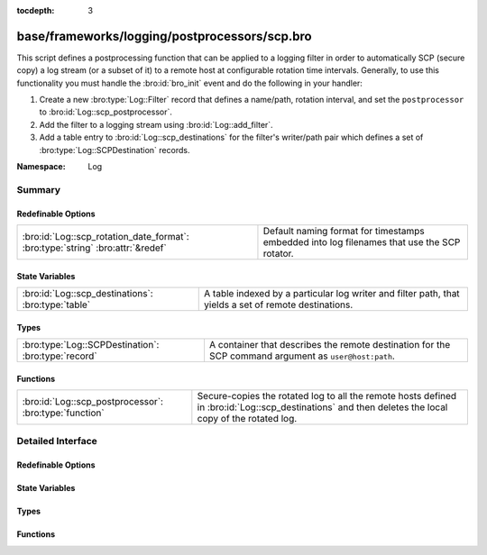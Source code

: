 :tocdepth: 3

base/frameworks/logging/postprocessors/scp.bro
==============================================
.. bro:namespace:: Log

This script defines a postprocessing function that can be applied
to a logging filter in order to automatically SCP (secure copy)
a log stream (or a subset of it) to a remote host at configurable
rotation time intervals.  Generally, to use this functionality
you must handle the :bro:id:`bro_init` event and do the following
in your handler:

1) Create a new :bro:type:`Log::Filter` record that defines a name/path,
   rotation interval, and set the ``postprocessor`` to
   :bro:id:`Log::scp_postprocessor`.
2) Add the filter to a logging stream using :bro:id:`Log::add_filter`.
3) Add a table entry to :bro:id:`Log::scp_destinations` for the filter's
   writer/path pair which defines a set of :bro:type:`Log::SCPDestination`
   records.

:Namespace: Log

Summary
~~~~~~~
Redefinable Options
###################
============================================================================== ================================================================
:bro:id:`Log::scp_rotation_date_format`: :bro:type:`string` :bro:attr:`&redef` Default naming format for timestamps embedded into log filenames
                                                                               that use the SCP rotator.
============================================================================== ================================================================

State Variables
###############
================================================== =======================================================================
:bro:id:`Log::scp_destinations`: :bro:type:`table` A table indexed by a particular log writer and filter path, that yields
                                                   a set of remote destinations.
================================================== =======================================================================

Types
#####
=================================================== =====================================================================
:bro:type:`Log::SCPDestination`: :bro:type:`record` A container that describes the remote destination for the SCP command
                                                    argument as ``user@host:path``.
=================================================== =====================================================================

Functions
#########
====================================================== ===========================================================
:bro:id:`Log::scp_postprocessor`: :bro:type:`function` Secure-copies the rotated log to all the remote hosts
                                                       defined in :bro:id:`Log::scp_destinations` and then deletes
                                                       the local copy of the rotated log.
====================================================== ===========================================================


Detailed Interface
~~~~~~~~~~~~~~~~~~
Redefinable Options
###################
.. bro:id:: Log::scp_rotation_date_format

   :Type: :bro:type:`string`
   :Attributes: :bro:attr:`&redef`
   :Default: ``"%Y-%m-%d-%H-%M-%S"``

   Default naming format for timestamps embedded into log filenames
   that use the SCP rotator.

State Variables
###############
.. bro:id:: Log::scp_destinations

   :Type: :bro:type:`table` [:bro:type:`Log::Writer`, :bro:type:`string`] of :bro:type:`set` [:bro:type:`Log::SCPDestination`]
   :Default: ``{}``

   A table indexed by a particular log writer and filter path, that yields
   a set of remote destinations.  The :bro:id:`Log::scp_postprocessor`
   function queries this table upon log rotation and performs a secure
   copy of the rotated log to each destination in the set.  This
   table can be modified at run-time.

Types
#####
.. bro:type:: Log::SCPDestination

   :Type: :bro:type:`record`

      user: :bro:type:`string`
         The remote user to log in as.  A trust mechanism should be
         pre-established.

      host: :bro:type:`string`
         The remote host to which to transfer logs.

      path: :bro:type:`string`
         The path/directory on the remote host to send logs.

   A container that describes the remote destination for the SCP command
   argument as ``user@host:path``.

Functions
#########
.. bro:id:: Log::scp_postprocessor

   :Type: :bro:type:`function` (info: :bro:type:`Log::RotationInfo`) : :bro:type:`bool`

   Secure-copies the rotated log to all the remote hosts
   defined in :bro:id:`Log::scp_destinations` and then deletes
   the local copy of the rotated log.  It's not active when
   reading from trace files.
   

   :info: A record holding meta-information about the log file to be
         postprocessed.
   

   :returns: True if secure-copy system command was initiated or
            if no destination was configured for the log as described
            by *info*.


